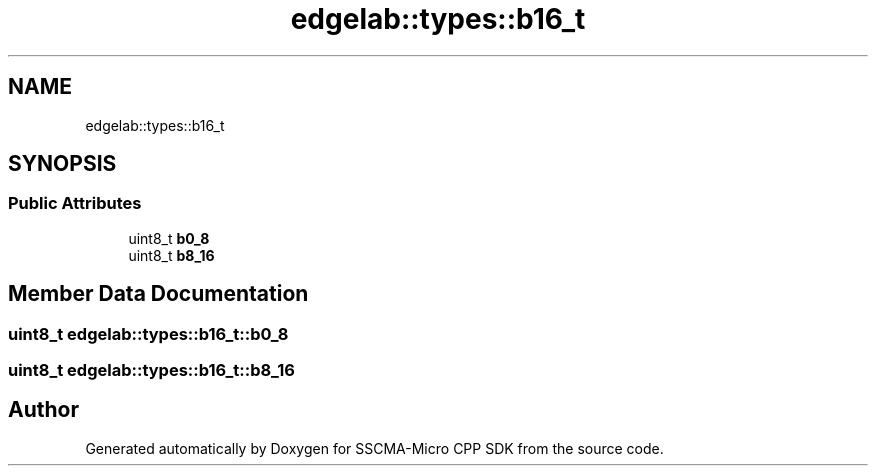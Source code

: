 .TH "edgelab::types::b16_t" 3 "Sun Sep 17 2023" "Version v2023.09.15" "SSCMA-Micro CPP SDK" \" -*- nroff -*-
.ad l
.nh
.SH NAME
edgelab::types::b16_t
.SH SYNOPSIS
.br
.PP
.SS "Public Attributes"

.in +1c
.ti -1c
.RI "uint8_t \fBb0_8\fP"
.br
.ti -1c
.RI "uint8_t \fBb8_16\fP"
.br
.in -1c
.SH "Member Data Documentation"
.PP 
.SS "uint8_t edgelab::types::b16_t::b0_8"

.SS "uint8_t edgelab::types::b16_t::b8_16"


.SH "Author"
.PP 
Generated automatically by Doxygen for SSCMA-Micro CPP SDK from the source code\&.
